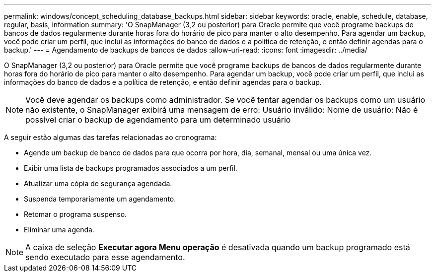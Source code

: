 ---
permalink: windows/concept_scheduling_database_backups.html 
sidebar: sidebar 
keywords: oracle, enable, schedule, database, regular, basis, information 
summary: 'O SnapManager (3,2 ou posterior) para Oracle permite que você programe backups de bancos de dados regularmente durante horas fora do horário de pico para manter o alto desempenho. Para agendar um backup, você pode criar um perfil, que inclui as informações do banco de dados e a política de retenção, e então definir agendas para o backup.' 
---
= Agendamento de backups de bancos de dados
:allow-uri-read: 
:icons: font
:imagesdir: ../media/


[role="lead"]
O SnapManager (3,2 ou posterior) para Oracle permite que você programe backups de bancos de dados regularmente durante horas fora do horário de pico para manter o alto desempenho. Para agendar um backup, você pode criar um perfil, que inclui as informações do banco de dados e a política de retenção, e então definir agendas para o backup.


NOTE: Você deve agendar os backups como administrador. Se você tentar agendar os backups como um usuário não existente, o SnapManager exibirá uma mensagem de erro: Usuário inválido: Nome de usuário: Não é possível criar o backup de agendamento para um determinado usuário

A seguir estão algumas das tarefas relacionadas ao cronograma:

* Agende um backup de banco de dados para que ocorra por hora, dia, semanal, mensal ou uma única vez.
* Exibir uma lista de backups programados associados a um perfil.
* Atualizar uma cópia de segurança agendada.
* Suspenda temporariamente um agendamento.
* Retomar o programa suspenso.
* Eliminar uma agenda.



NOTE: A caixa de seleção *Executar agora Menu operação* é desativada quando um backup programado está sendo executado para esse agendamento.
